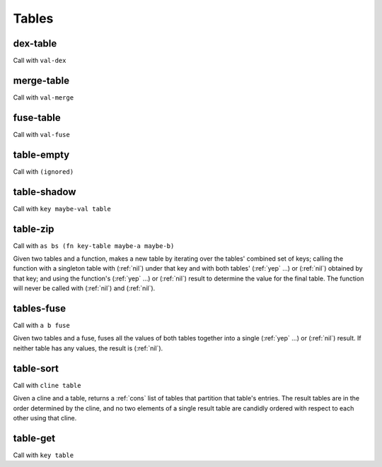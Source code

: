 Tables
======


.. _dex-table:

dex-table
---------

Call with ``val-dex``

.. todo:: Document this.


.. _merge-table:

merge-table
-----------

Call with ``val-merge``

.. todo:: Document this.


.. _fuse-table:

fuse-table
----------

Call with ``val-fuse``

.. todo:: Document this.


.. _table-empty:

table-empty
-----------

Call with ``(ignored)``

.. todo:: Document this.


.. _table-shadow:

table-shadow
------------

Call with ``key maybe-val table``

.. todo:: Document this.


.. _table-zip:

table-zip
---------

Call with ``as bs (fn key-table maybe-a maybe-b)``

Given two tables and a function, makes a new table by iterating over the tables' combined set of keys; calling the function with a singleton table with (:ref:`nil`) under that key and with both tables' (:ref:`yep` ...) or (:ref:`nil`) obtained by that key; and using the function's (:ref:`yep` ...) or (:ref:`nil`) result to determine the value for the final table. The function will never be called with (:ref:`nil`) and (:ref:`nil`).


.. _tables-fuse:

tables-fuse
-----------

Call with ``a b fuse``

Given two tables and a fuse, fuses all the values of both tables together into a single (:ref:`yep` ...) or (:ref:`nil`) result. If neither table has any values, the result is (:ref:`nil`).

..
  TODO: See if we can add these notes to the documentation.
  
  NOTE: Due to :ref:`tables-fuse`, clients can see the contents of the table as a finite multiset of values, even if they don't have the keys. Due to :ref:`tables-fuse`, :ref:`table-zip`, and :ref:`procure-sub-ns-table`, they can observe keys in terms of other keys, but they still can't view them directly.
  
  If you want a table where clients can iterate over the keys too, make a table where the values are key-value pairs.
  
  If you want a table where clients can't see the values unless they know the keys, try using values that are themselves encapsulated, or try holding the table inside something encapsulated. (This is really open-ended advice, but there are also many possible interpretations of this requirement.)
  
  If you want a table where multiplicity of values doesn't matter, try defining an encapsulated value that replicates most of the table operations but requires a dex for values (in addition to a dex for keys) and only allows :ref:`tables-fuse` for a merge, not a general fuse.
  
  If you want an orderless collection whose equality with other collections is based only on what elements are present, and not which keys they're looked up by, try using the same value as both the key and the value.


.. _table-sort:

table-sort
----------

Call with ``cline table``

Given a cline and a table, returns a :ref:`cons` list of tables that partition that table's entries. The result tables are in the order determined by the cline, and no two elements of a single result table are candidly ordered with respect to each other using that cline.

.. todo:: Implement this.


.. _table-get:

table-get
---------

Call with ``key table``

.. todo:: Document this.

..
  NOTE: Due to :ref:`table-zip` and :ref:`tables-fuse`, this is redundant, but we keep it for efficiency.
